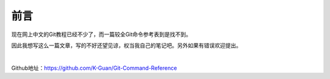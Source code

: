 =====
前言
=====


现在网上中文的Git教程已经不少了，而一篇较全Git命令参考表到是找不到。

因此我想写这么一篇文章，写的不好还望见谅，权当我自己的笔记吧。另外如果有错误欢迎提出。

|

Github地址：https://github.com/K-Guan/Git-Command-Reference

